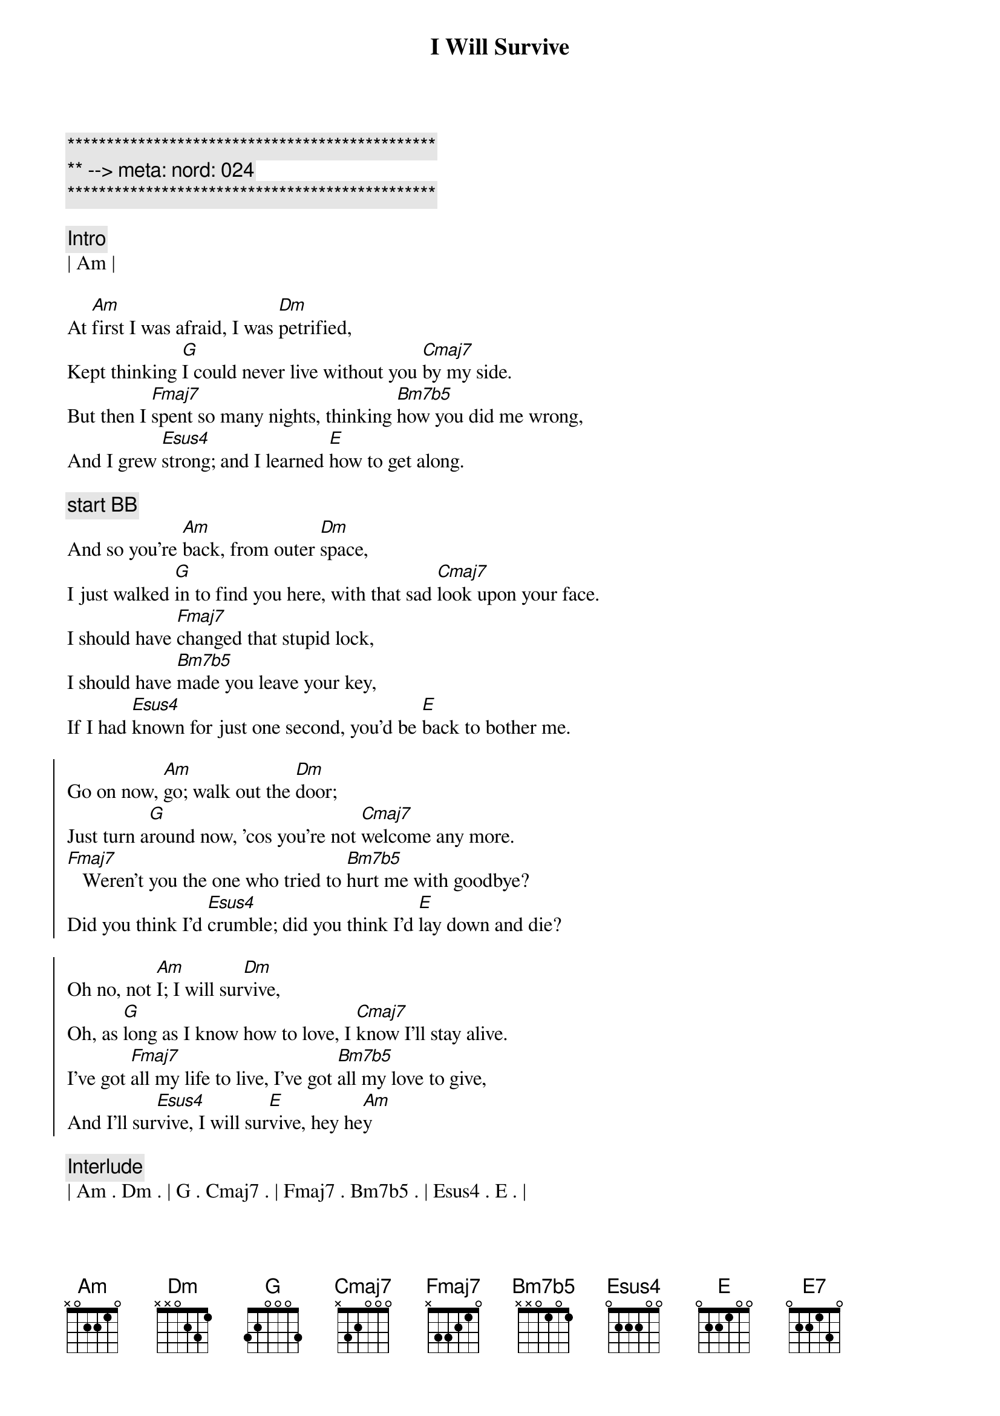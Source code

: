 {title: I Will Survive}
{artist: Gloria Gaynor}
{key: Am}
{duration: 3:20}
{tempo: 117}
{meta: nord: 024}

{c:***********************************************}
{c:** --> meta: nord: 024}
{c:***********************************************}

{comment: Intro}
| Am | 

{start_of_verse}
At [Am]first I was afraid, I was [Dm]petrified,
Kept thinking [G]I could never live without you [Cmaj7]by my side.
But then I [Fmaj7]spent so many nights, thinking [Bm7b5]how you did me wrong,
And I grew [Esus4]strong; and I learned [E]how to get along.
{end_of_verse}

{c: start BB}
{start_of_verse}
And so you're [Am]back, from outer [Dm]space,
I just walked [G]in to find you here, with that sad [Cmaj7]look upon your face.
I should have [Fmaj7]changed that stupid lock,
I should have [Bm7b5]made you leave your key,
If I had [Esus4]known for just one second, you'd be [E]back to bother me.
{end_of_verse}

{start_of_chorus}
Go on now, [Am]go; walk out the [Dm]door;
Just turn a[G]round now, 'cos you're not [Cmaj7]welcome any more.
[Fmaj7]   Weren't you the one who tried to [Bm7b5]hurt me with goodbye?
Did you think I'd [Esus4]crumble; did you think I'd [E]lay down and die?

Oh no, not [Am]I; I will sur[Dm]vive,
Oh, as [G]long as I know how to love, I [Cmaj7]know I'll stay alive.
I've got [Fmaj7]all my life to live, I've got [Bm7b5]all my love to give,
And I'll sur[Esus4]vive, I will sur[E]vive, hey he[Am]y
{end_of_chorus}

{comment: Interlude}
| Am . Dm . | G . Cmaj7 . | Fmaj7 . Bm7b5 . | Esus4 . E . | 

{start_of_verse}
It took [Am]all the strength I had not to [Dm]fall apart.
Kept trying [G]hard to mend the pieces of my [Cmaj7]broken heart.
And I spent [Fmaj7]oh, so many nights, just feeling [Bm7b5]sorry for myself,
I used to [Esus4]cry, but now I [E7]hold my head up high.
And you see [Am]me; somebody [Dm]new,
I'm not that [G]chained up little person, still in [Cmaj7]love with you.
And so you [Fmaj7]felt like dropping in and just ex[Bm7b5]pect me to be free,
Now I'm [Esus4]saving all my loving, for some[E]one who's loving me.
{end_of_verse}

{start_of_chorus}
Go on now, [Am]go; walk out the [Dm]door;
Just turn a[G]round now, 'cos you're not [Cmaj7]welcome any more.
[Fmaj7]   Weren't you the one who tried to [Bm7b5]break me with goodbye?
Did you think I'd [Esus4]crumble; did you think I'd [E]lay down and die?
Oh no, not [Am]I; I will sur[Dm]vive,
Oh, as [G]long as I know how to love, I [Cmaj7]know I'll stay alive.
I've got [Fmaj7]all my life to live, I've got [Bm7b5]all my love to give,
And I'll sur[Esus4]vive, I will sur[E]vive... oh
{end_of_chorus}

{start_of_chorus}
Go on now, [Am]go; walk out the [Dm]door;
Just turn a[G]round now, 'cos you're not [Cmaj7]welcome any more.
[Fmaj7]   Weren't you the one who tried to [Bm7b5]break me with goodbye?
Did you think I'd [Esus4]crumble; did you think I'd [E]lay down and die?
Oh no, not [Am]I; I will sur[Dm]vive,
Oh, as [G]long as I know how to love, I [Cmaj7]know I'll stay alive.
I've got [Fmaj7]all my life to live, I've got [Bm7b5]all my love to give,
And I'll sur[Esus4]vive, I will sur[E]vive, I will sur[Am]vive...
{end_of_chorus}

{comment: }
{comment: Interlude}
| Am . Dm . | G . Cmaj7 . | Fmaj7 . Bm7b5 . | Esus4 . E . | 

{start_of_verse}
It took [Am]all the strength I had not to [Dm]fall apart.
Kept trying [G]hard to mend the pieces of my [Cmaj7]broken heart.
And I spent [Fmaj7]oh, so many nights, just feeling [Bm7b5]sorry for myself,
I used to [Esus4]cry, but now I [E7]hold my head up high.
And you see [Am]me; somebody [Dm]new,
I'm not that [G]chained up little person, still in [Cmaj7]love with you.
And so you [Fmaj7]felt like dropping in and just ex[Bm7b5]pect me to be free,
Now I'm [Esus4]saving all my loving, for some[E]one who's loving me.
{end_of_verse}

{start_of_chorus}
Go on now, [Am]go; walk out the [Dm]door;
Just turn a[G]round now, 'cos you're not [Cmaj7]welcome any more.
[Fmaj7]   Weren't you the one who tried to [Bm7b5]hurt me with goodbye?
Did you think I'd [Esus4]crumble; did you think I'd [E]lay down and die?
Oh no, not [Am]I; I will sur[Dm]vive,
Oh, as [G]long as I know how to love, I [Cmaj7]know I'll stay alive.
I've got [Fmaj7]all my life to live, and I've got [Bm7b5]all my love to give,
And I'll sur[Esus4]vive, I will sur[E]vive. I will [Am]survive
{end_of_chorus}

{comment: Interlude}
| Am . Dm . | G . Cmaj7 . | Fmaj7 . Bm7b5 . | Esus4 . E . | 

(Fade out)


